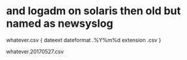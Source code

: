 * and logadm on solaris then old but named as newsyslog

whatever.csv {
dateext
dateformat .%Y%m%d
extension .csv
}

whatever.20170527.csv
